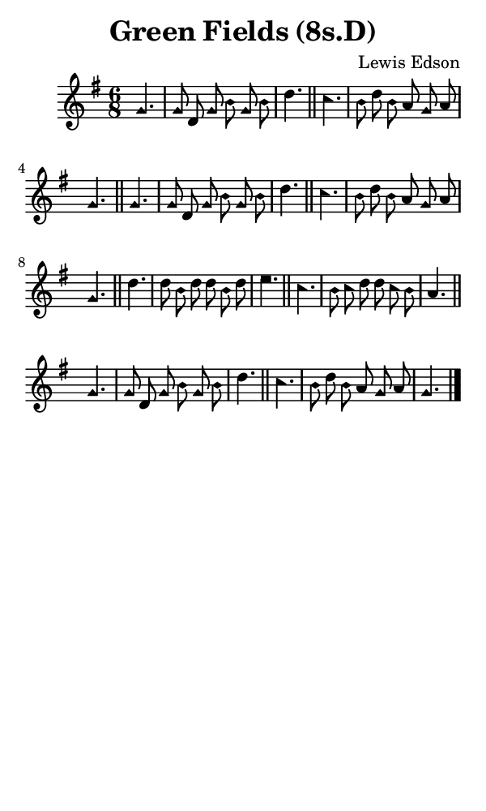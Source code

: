 \version "2.18.2"

#(set-global-staff-size 14)

\header {
  title=\markup {
    Green Fields (8s.D)
  }
  composer = \markup {
    Lewis Edson
  }
  tagline = ##f
}

sopranoMusic = {
  \aikenHeads
  \clef treble
  \key g \major
  \autoBeamOff
  \time 6/8
  \relative c'' {
    \set Score.tempoHideNote = ##t \tempo 4 = 72
    
    \partial 4.
    g4. g8 d g b g b d4. \bar "||"
    c4. b8 d b a g a g4.\bar "||"
    g4. g8 d g b g b d4. \bar "||"
    c4. b8 d b a g a g4.\bar "||"
    d'4. d8 b d d b d e4. \bar "||"
    c4. b8 c d d c b a4. \bar "||"
    g4. g8 d g b g b d4. \bar "||"
    c4. b8 d b a g a g4.\bar "|."

  }
}

#(set! paper-alist (cons '("phone" . (cons (* 3 in) (* 5 in))) paper-alist))

\paper {
  #(set-paper-size "phone")
}

\score {
  <<
    \new Staff {
      \new Voice {
	\sopranoMusic
      }
    }
  >>
}
